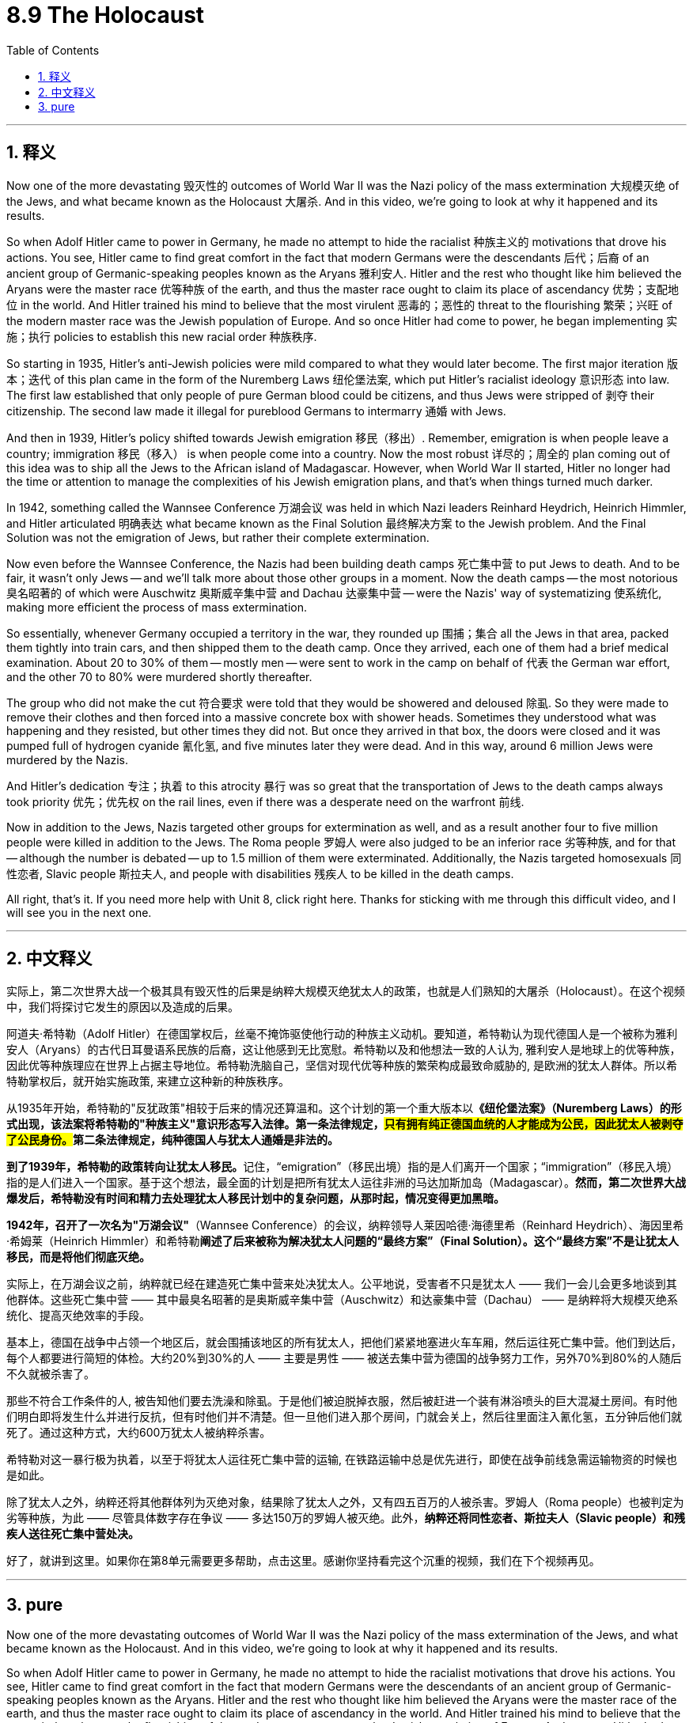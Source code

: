 
= 8.9 The Holocaust
:toc: left
:toclevels: 3
:sectnums:
:stylesheet: myAdocCss.css

'''

== 释义

Now one of the more devastating 毁灭性的 outcomes of World War II was the Nazi policy of the mass extermination 大规模灭绝 of the Jews, and what became known as the Holocaust 大屠杀. And in this video, we're going to look at why it happened and its results. +

So when Adolf Hitler came to power in Germany, he made no attempt to hide the racialist 种族主义的 motivations that drove his actions. You see, Hitler came to find great comfort in the fact that modern Germans were the descendants 后代；后裔 of an ancient group of Germanic-speaking peoples known as the Aryans 雅利安人. Hitler and the rest who thought like him believed the Aryans were the master race 优等种族 of the earth, and thus the master race ought to claim its place of ascendancy 优势；支配地位 in the world. And Hitler trained his mind to believe that the most virulent 恶毒的；恶性的 threat to the flourishing 繁荣；兴旺 of the modern master race was the Jewish population of Europe. And so once Hitler had come to power, he began implementing 实施；执行 policies to establish this new racial order 种族秩序. +

So starting in 1935, Hitler's anti-Jewish policies were mild compared to what they would later become. The first major iteration 版本；迭代 of this plan came in the form of the Nuremberg Laws 纽伦堡法案, which put Hitler's racialist ideology 意识形态 into law. The first law established that only people of pure German blood could be citizens, and thus Jews were stripped of 剥夺 their citizenship. The second law made it illegal for pureblood Germans to intermarry 通婚 with Jews. +

And then in 1939, Hitler's policy shifted towards Jewish emigration 移民（移出）. Remember, emigration is when people leave a country; immigration 移民（移入） is when people come into a country. Now the most robust 详尽的；周全的 plan coming out of this idea was to ship all the Jews to the African island of Madagascar. However, when World War II started, Hitler no longer had the time or attention to manage the complexities of his Jewish emigration plans, and that's when things turned much darker. +

In 1942, something called the Wannsee Conference 万湖会议 was held in which Nazi leaders Reinhard Heydrich, Heinrich Himmler, and Hitler articulated 明确表达 what became known as the Final Solution 最终解决方案 to the Jewish problem. And the Final Solution was not the emigration of Jews, but rather their complete extermination. +

Now even before the Wannsee Conference, the Nazis had been building death camps 死亡集中营 to put Jews to death. And to be fair, it wasn't only Jews -- and we'll talk more about those other groups in a moment. Now the death camps -- the most notorious 臭名昭著的 of which were Auschwitz 奥斯威辛集中营 and Dachau 达豪集中营 -- were the Nazis' way of systematizing 使系统化, making more efficient the process of mass extermination. +

So essentially, whenever Germany occupied a territory in the war, they rounded up 围捕；集合 all the Jews in that area, packed them tightly into train cars, and then shipped them to the death camp. Once they arrived, each one of them had a brief medical examination. About 20 to 30% of them -- mostly men -- were sent to work in the camp on behalf of 代表 the German war effort, and the other 70 to 80% were murdered shortly thereafter. +

The group who did not make the cut 符合要求 were told that they would be showered and deloused 除虱. So they were made to remove their clothes and then forced into a massive concrete box with shower heads. Sometimes they understood what was happening and they resisted, but other times they did not. But once they arrived in that box, the doors were closed and it was pumped full of hydrogen cyanide 氰化氢, and five minutes later they were dead. And in this way, around 6 million Jews were murdered by the Nazis. +

And Hitler's dedication 专注；执着 to this atrocity 暴行 was so great that the transportation of Jews to the death camps always took priority 优先；优先权 on the rail lines, even if there was a desperate need on the warfront 前线. +

Now in addition to the Jews, Nazis targeted other groups for extermination as well, and as a result another four to five million people were killed in addition to the Jews. The Roma people 罗姆人 were also judged to be an inferior race 劣等种族, and for that -- although the number is debated -- up to 1.5 million of them were exterminated. Additionally, the Nazis targeted homosexuals 同性恋者, Slavic people 斯拉夫人, and people with disabilities 残疾人 to be killed in the death camps. +

All right, that's it. If you need more help with Unit 8, click right here. Thanks for sticking with me through this difficult video, and I will see you in the next one. +

'''

== 中文释义

实际上，第二次世界大战一个极其具有毁灭性的后果是纳粹大规模灭绝犹太人的政策，也就是人们熟知的大屠杀（Holocaust）。在这个视频中，我们将探讨它发生的原因以及造成的后果。 +

阿道夫·希特勒（Adolf Hitler）在德国掌权后，丝毫不掩饰驱使他行动的种族主义动机。要知道，希特勒认为现代德国人是一个被称为雅利安人（Aryans）的古代日耳曼语系民族的后裔，这让他感到无比宽慰。希特勒以及和他想法一致的人认为, 雅利安人是地球上的优等种族，因此优等种族理应在世界上占据主导地位。希特勒洗脑自己，坚信对现代优等种族的繁荣构成最致命威胁的, 是欧洲的犹太人群体。所以希特勒掌权后，就开始实施政策, 来建立这种新的种族秩序。 +

从1935年开始，希特勒的"反犹政策"相较于后来的情况还算温和。这个计划的第一个重大版本以**《纽伦堡法案》（Nuremberg Laws）的形式出现，该法案将希特勒的"种族主义"意识形态写入法律。第一条法律规定，##只有拥有纯正德国血统的人才能成为公民，因此犹太人被剥夺了公民身份。##第二条法律规定，纯种德国人与犹太人通婚是非法的。** +

**到了1939年，希特勒的政策转向让犹太人移民。**记住，“emigration”（移民出境）指的是人们离开一个国家；“immigration”（移民入境）指的是人们进入一个国家。基于这个想法，最全面的计划是把所有犹太人运往非洲的马达加斯加岛（Madagascar）。*然而，第二次世界大战爆发后，希特勒没有时间和精力去处理犹太人移民计划中的复杂问题，从那时起，情况变得更加黑暗。* +

*1942年，召开了一次名为"万湖会议"*（Wannsee Conference）的会议，纳粹领导人莱因哈德·海德里希（Reinhard Heydrich）、海因里希·希姆莱（Heinrich Himmler）和希特勒**阐述了后来被称为解决犹太人问题的“最终方案”（Final Solution）。这个“最终方案”不是让犹太人移民，而是将他们彻底灭绝。** +

实际上，在万湖会议之前，纳粹就已经在建造死亡集中营来处决犹太人。公平地说，受害者不只是犹太人 —— 我们一会儿会更多地谈到其他群体。这些死亡集中营 —— 其中最臭名昭著的是奥斯威辛集中营（Auschwitz）和达豪集中营（Dachau） —— 是纳粹将大规模灭绝系统化、提高灭绝效率的手段。 +

基本上，德国在战争中占领一个地区后，就会围捕该地区的所有犹太人，把他们紧紧地塞进火车车厢，然后运往死亡集中营。他们到达后，每个人都要进行简短的体检。大约20%到30%的人 —— 主要是男性 —— 被送去集中营为德国的战争努力工作，另外70%到80%的人随后不久就被杀害了。 +

那些不符合工作条件的人, 被告知他们要去洗澡和除虱。于是他们被迫脱掉衣服，然后被赶进一个装有淋浴喷头的巨大混凝土房间。有时他们明白即将发生什么并进行反抗，但有时他们并不清楚。但一旦他们进入那个房间，门就会关上，然后往里面注入氰化氢，五分钟后他们就死了。通过这种方式，大约600万犹太人被纳粹杀害。 +

希特勒对这一暴行极为执着，以至于将犹太人运往死亡集中营的运输, 在铁路运输中总是优先进行，即使在战争前线急需运输物资的时候也是如此。 +

除了犹太人之外，纳粹还将其他群体列为灭绝对象，结果除了犹太人之外，又有四五百万的人被杀害。罗姆人（Roma people）也被判定为劣等种族，为此 —— 尽管具体数字存在争议 —— 多达150万的罗姆人被灭绝。此外，*纳粹还将同性恋者、斯拉夫人（Slavic people）和残疾人送往死亡集中营处决。* +

好了，就讲到这里。如果你在第8单元需要更多帮助，点击这里。感谢你坚持看完这个沉重的视频，我们在下个视频再见。 +

'''

== pure

Now one of the more devastating outcomes of World War II was the Nazi policy of the mass extermination of the Jews, and what became known as the Holocaust. And in this video, we're going to look at why it happened and its results.

So when Adolf Hitler came to power in Germany, he made no attempt to hide the racialist motivations that drove his actions. You see, Hitler came to find great comfort in the fact that modern Germans were the descendants of an ancient group of Germanic-speaking peoples known as the Aryans. Hitler and the rest who thought like him believed the Aryans were the master race of the earth, and thus the master race ought to claim its place of ascendancy in the world. And Hitler trained his mind to believe that the most virulent threat to the flourishing of the modern master race was the Jewish population of Europe. And so once Hitler had come to power, he began implementing policies to establish this new racial order.

So starting in 1935, Hitler's anti-Jewish policies were mild compared to what they would later become. The first major iteration of this plan came in the form of the Nuremberg Laws, which put Hitler's racialist ideology into law. The first law established that only people of pure German blood could be citizens, and thus Jews were stripped of their citizenship. The second law made it illegal for pureblood Germans to intermarry with Jews.

And then in 1939, Hitler's policy shifted towards Jewish emigration. Remember, emigration is when people leave a country; immigration is when people come into a country. Now the most robust plan coming out of this idea was to ship all the Jews to the African island of Madagascar. However, when World War II started, Hitler no longer had the time or attention to manage the complexities of his Jewish emigration plans, and that's when things turned much darker.

In 1942, something called the Wannsee Conference was held in which Nazi leaders Reinhard Heydrich, Heinrich Himmler, and Hitler articulated what became known as the Final Solution to the Jewish problem. And the Final Solution was not the emigration of Jews, but rather their complete extermination.

Now even before the Wannsee Conference, the Nazis had been building death camps to put Jews to death. And to be fair, it wasn't only Jews -- and we'll talk more about those other groups in a moment. Now the death camps -- the most notorious of which were Auschwitz and Dachau -- were the Nazis' way of systematizing, making more efficient the process of mass extermination.

So essentially, whenever Germany occupied a territory in the war, they rounded up all the Jews in that area, packed them tightly into train cars, and then shipped them to the death camp. Once they arrived, each one of them had a brief medical examination. About 20 to 30% of them -- mostly men -- were sent to work in the camp on behalf of the German war effort, and the other 70 to 80% were murdered shortly thereafter.

The group who did not make the cut were told that they would be showered and deloused. So they were made to remove their clothes and then forced into a massive concrete box with shower heads. Sometimes they understood what was happening and they resisted, but other times they did not. But once they arrived in that box, the doors were closed and it was pumped full of hydrogen cyanide, and five minutes later they were dead. And in this way, around 6 million Jews were murdered by the Nazis.

And Hitler's dedication to this atrocity was so great that the transportation of Jews to the death camps always took priority on the rail lines, even if there was a desperate need on the warfront.

Now in addition to the Jews, Nazis targeted other groups for extermination as well, and as a result another four to five million people were killed in addition to the Jews. The Roma people were also judged to be an inferior race, and for that -- although the number is debated -- up to 1.5 million of them were exterminated. Additionally, the Nazis targeted homosexuals, Slavic people, and people with disabilities to be killed in the death camps.

All right, that's it. If you need more help with Unit 8, click right here. Thanks for sticking with me through this difficult video, and I will see you in the next one.

'''